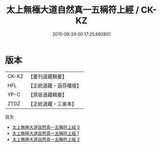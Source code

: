 #+TITLE: 太上無極大道自然真一五稱符上經 / CK-KZ

#+DATE: 2015-08-29 00:17:25.660801
* 版本
 |     CK-KZ|【重刊道藏輯要】|
 |       HFL|【正統道藏・涵芬樓版】|
 |      YP-C|【原版道藏輯要】|
 |      ZTDZ|【正統道藏・三家本】|
目次
 - [[file:KR5c0052_000.txt][太上無極大道自然真一五稱符上經 0]]
 - [[file:KR5c0052_001.txt][太上無極大道自然真一五稱符上經 1]]
 - [[file:KR5c0052_002.txt][太上無極大道自然真一五稱符上經 2]]
